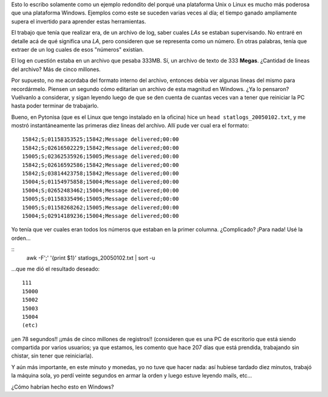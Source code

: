 .. title: El poder de las herramientas correctas
.. date: 2005-01-05 12:52:34
.. tags: herramientas, awk, Linux, pytonisa, parsing, sort

Esto lo escribo solamente como un ejemplo redondito del porqué una plataforma Unix o Linux es mucho más poderosa que una plataforma Windows. Ejemplos como este se suceden varias veces al día; el tiempo ganado ampliamente supera el invertido para aprender estas herramientas.

El trabajo que tenía que realizar era, de un archivo de log, saber cuales *LAs* se estaban supervisando. No entraré en detalle acá de qué significa una *LA*, pero consideren que se representa como un número. En otras palabras, tenía que extraer de un log cuales de esos "números" existían.

El log en cuestión estaba en un archivo que pesaba 333MB. Sí, un archivo de texto de 333 **Megas**. ¿Cantidad de lineas del archivo? Más de cinco millones.

Por supuesto, no me acordaba del formato interno del archivo, entonces debía ver algunas lineas del mismo para recordármelo. Piensen un segundo cómo editarían un archivo de esta magnitud en Windows. ¿Ya lo pensaron? Vuélvanlo a considerar, y sigan leyendo luego de que se den cuenta de cuantas veces van a tener que reiniciar la PC hasta poder terminar de trabajarlo.

Bueno, en Pytonisa (que es el Linux que tengo instalado en la oficina) hice un ``head statlogs_20050102.txt``, y me mostró instantáneamente las primeras diez lineas del archivo. Allí pude ver cual era el formato::

    15842;S;01158353525;15842;Message delivered;00:00
    15842;S;02616502229;15842;Message delivered;00:00
    15005;S;02362535926;15005;Message delivered;00:00
    15842;S;02616592586;15842;Message delivered;00:00
    15842;S;03814423758;15842;Message delivered;00:00
    15004;S;01154975858;15004;Message delivered;00:00
    15004;S;02652483462;15004;Message delivered;00:00
    15005;S;01158335496;15005;Message delivered;00:00
    15005;S;01158268262;15005;Message delivered;00:00
    15004;S;02914189236;15004;Message delivered;00:00

Yo tenía que ver cuales eran todos los números que estaban en la primer columna. ¿Complicado? ¡Para nada! Usé la orden...

::
    awk -F';' '{print $1}' statlogs_20050102.txt | sort -u

...que me dió el resultado deseado::

    111
    15000
    15002
    15003
    15004
    (etc)

¡¡en 78 segundos!! ¡¡más de cinco millones de registros!! (consideren que es una PC de escritorio que está siendo compartida por varios usuarios; ya que estamos, les comento que hace 207 días que está prendida, trabajando sin chistar, sin tener que reiniciarla).

Y aún más importante, en este minuto y monedas, yo no tuve que hacer nada: así hubiese tardado diez minutos, trabajó la máquina sola, yo perdí veinte segundos en armar la orden y luego estuve leyendo mails, etc...

¿Cómo habrían hecho esto en Windows?

